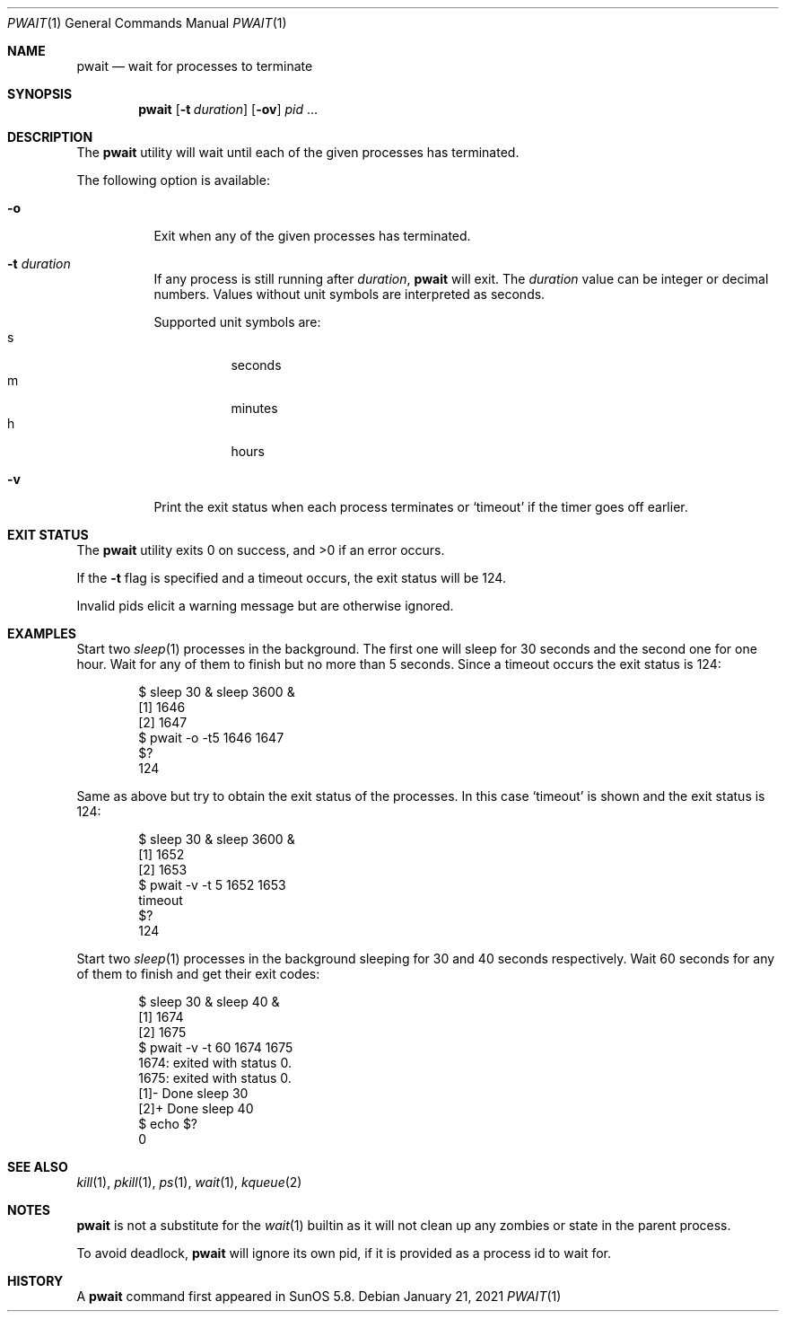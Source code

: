 .\"
.\" Copyright (c) 2004-2009, Jilles Tjoelker
.\" All rights reserved.
.\"
.\" Redistribution and use in source and binary forms, with
.\" or without modification, are permitted provided that the
.\" following conditions are met:
.\"
.\" 1. Redistributions of source code must retain the above
.\"    copyright notice, this list of conditions and the
.\"    following disclaimer.
.\" 2. Redistributions in binary form must reproduce the
.\"    above copyright notice, this list of conditions and
.\"    the following disclaimer in the documentation and/or
.\"    other materials provided with the distribution.
.\"
.\" THIS SOFTWARE IS PROVIDED BY THE COPYRIGHT HOLDERS AND
.\" CONTRIBUTORS "AS IS" AND ANY EXPRESS OR IMPLIED
.\" WARRANTIES, INCLUDING, BUT NOT LIMITED TO, THE IMPLIED
.\" WARRANTIES OF MERCHANTABILITY AND FITNESS FOR A
.\" PARTICULAR PURPOSE ARE DISCLAIMED. IN NO EVENT SHALL THE
.\" COPYRIGHT OWNER OR CONTRIBUTORS BE LIABLE FOR ANY
.\" DIRECT, INDIRECT, INCIDENTAL, SPECIAL, EXEMPLARY, OR
.\" CONSEQUENTIAL DAMAGES (INCLUDING, BUT NOT LIMITED TO,
.\" PROCUREMENT OF SUBSTITUTE GOODS OR SERVICES; LOSS OF
.\" USE, DATA, OR PROFITS; OR BUSINESS INTERRUPTION) HOWEVER
.\" CAUSED AND ON ANY THEORY OF LIABILITY, WHETHER IN
.\" CONTRACT, STRICT LIABILITY, OR TORT (INCLUDING
.\" NEGLIGENCE OR OTHERWISE) ARISING IN ANY WAY OUT OF THE
.\" USE OF THIS SOFTWARE, EVEN IF ADVISED OF THE POSSIBILITY
.\" OF SUCH DAMAGE.
.\"
.Dd January 21, 2021
.Dt PWAIT 1
.Os
.Sh NAME
.Nm pwait
.Nd wait for processes to terminate
.Sh SYNOPSIS
.Nm
.Op Fl t Ar duration
.Op Fl ov
.Ar pid
\&...
.Sh DESCRIPTION
The
.Nm
utility will wait until each of the given processes has terminated.
.Pp
The following option is available:
.Bl -tag -width indent
.It Fl o
Exit when any of the given processes has terminated.
.It Fl t Ar duration
If any process is still running after
.Ar duration ,
.Nm
will exit.
The
.Ar duration
value can be integer or decimal numbers.
Values without unit symbols are interpreted as seconds.
.Pp
Supported unit symbols are:
.Bl -tag -width indent -compact
.It s
seconds
.It m
minutes
.It h
hours
.El
.It Fl v
Print the exit status when each process terminates or
.Ql timeout
if the timer goes off earlier.
.El
.Sh EXIT STATUS
The
.Nm
utility exits 0 on success, and >0 if an error occurs.
.Pp
If the
.Fl t
flag is specified and a timeout occurs, the exit status will be 124.
.Pp
Invalid pids elicit a warning message but are otherwise ignored.
.Sh EXAMPLES
Start two
.Xr sleep 1
processes in the background.
The first one will sleep for 30 seconds and the second one for one hour.
Wait for any of them to finish but no more than 5 seconds.
Since a timeout occurs the exit status is 124:
.Bd -literal -offset indent
$ sleep 30 & sleep 3600 &
[1] 1646
[2] 1647
$ pwait -o -t5 1646 1647
$?
124
.Ed
.Pp
Same as above but try to obtain the exit status of the processes.
In this case
.Ql timeout
is shown and the exit status is 124:
.Bd -literal -offset indent
$ sleep 30 & sleep 3600 &
[1] 1652
[2] 1653
$ pwait -v -t 5 1652 1653
timeout
$?
124
.Ed
.Pp
Start two
.Xr sleep 1
processes in the background sleeping for 30 and 40 seconds respectively.
Wait 60 seconds for any of them to finish and get their exit codes:
.Bd -literal -offset indent
$ sleep 30 & sleep 40 &
[1] 1674
[2] 1675
$ pwait -v -t 60 1674 1675
1674: exited with status 0.
1675: exited with status 0.
[1]-  Done                    sleep 30
[2]+  Done                    sleep 40
$ echo $?
0
.Ed
.Sh SEE ALSO
.Xr kill 1 ,
.Xr pkill 1 ,
.Xr ps 1 ,
.Xr wait 1 ,
.Xr kqueue 2
.Sh NOTES
.Nm
is not a substitute for the
.Xr wait 1
builtin
as it will not clean up any zombies or state in the parent process.
.Pp
To avoid deadlock,
.Nm
will ignore its own pid, if it is provided as a process id to wait for.
.Sh HISTORY
A
.Nm
command first appeared in SunOS 5.8.

